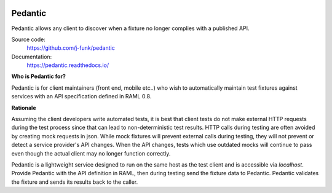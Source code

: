 .. image:: https://codecov.io/github/j-funk/pedantic/coverage.svg?branch=master
   :target: https://codecov.io/github/j-funk/pedantic?branch=master
   :alt: Build Status
   :align: right

.. image:: https://circleci.com/gh/j-funk/pedantic.svg?style=shield&circle-token=02115294d1f76a7343f3df1cfd3d9c279a40969f
   :target: https://circleci.com/gh/j-funk/pedantic
   :alt: Code Coverage
   :align: right

########
Pedantic
########

Pedantic allows any client to discover when a fixture no longer complies with a published API.

Source code:
  https://github.com/j-funk/pedantic

Documentation:
  https://pedantic.readthedocs.io/

**Who is Pedantic for?**

Pedantic is for client maintainers (front end, mobile etc..) who wish to automatically maintain test fixtures against
services with an API specification defined in RAML 0.8.

**Rationale**

Assuming the client developers write automated tests, it is best that client tests do not make
external HTTP requests during the test process since that can lead to non-deterministic test results.  HTTP
calls during testing are often avoided by creating mock requests in json.  While mock fixtures will
prevent external calls during testing, they will not prevent or detect a service provider's API changes.
When the API changes, tests which use outdated mocks will continue to pass even though the actual client may no
longer function correctly.

Pedantic is a lightweight service designed to run on the same host as the test client and is accessible via
`localhost`.  Provide Pedantic with the API definition in RAML, then during testing send the fixture data
to Pedantic.  Pedantic validates the fixture and sends its results back to the caller.
